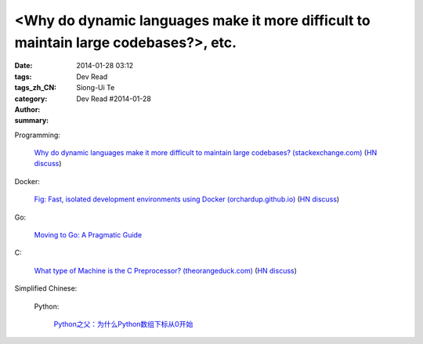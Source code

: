 <Why do dynamic languages make it more difficult to maintain large codebases?>, etc.
###########################################################################################################################################

:date: 2014-01-28 03:12
:tags: 
:tags_zh_CN: 
:category: Dev Read
:author: Siong-Ui Te
:summary: Dev Read #2014-01-28


Programming:

  `Why do dynamic languages make it more difficult to maintain large codebases? (stackexchange.com) <http://programmers.stackexchange.com/questions/221615/why-do-dynamic-languages-make-it-more-difficult-to-maintain-large-codebases/221658#221658>`_
  (`HN discuss <https://news.ycombinator.com/item?id=7131885>`__)

Docker:

  `Fig: Fast, isolated development environments using Docker (orchardup.github.io) <http://orchardup.github.io/fig/>`_
  (`HN discuss <https://news.ycombinator.com/item?id=7132044>`__)

Go:

  `Moving to Go: A Pragmatic Guide <http://blog.gopheracademy.com/moving-to-go>`_

C:

  `What type of Machine is the C Preprocessor? (theorangeduck.com) <http://theorangeduck.com/page/what-type-machine-c-preprocessor>`_
  (`HN discuss <https://news.ycombinator.com/item?id=7132562>`__)



Simplified Chinese:

  Python:

    `Python之父：为什么Python数组下标从0开始 <http://blog.jobbole.com/58018/>`_
